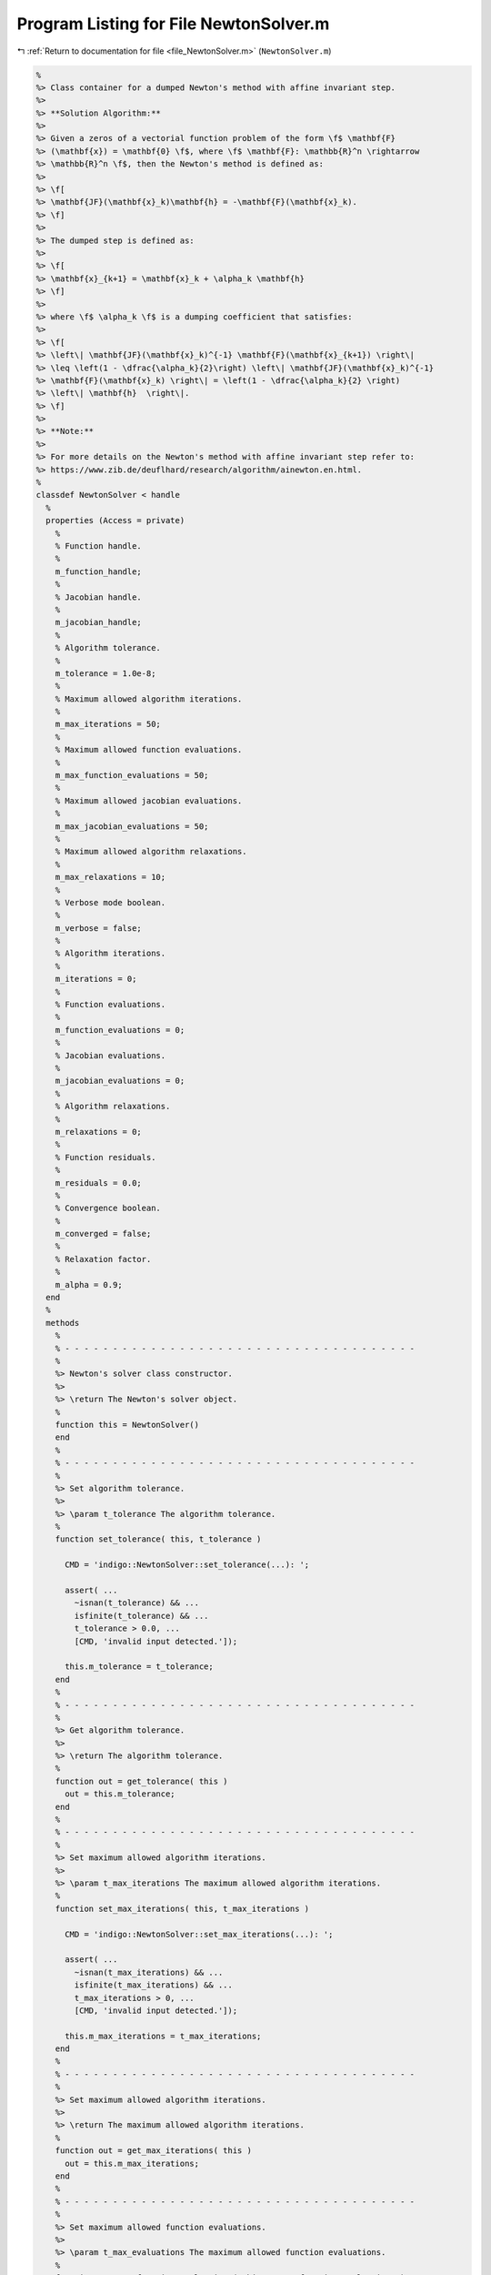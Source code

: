
.. _program_listing_file_NewtonSolver.m:

Program Listing for File NewtonSolver.m
=======================================

|exhale_lsh| :ref:`Return to documentation for file <file_NewtonSolver.m>` (``NewtonSolver.m``)

.. |exhale_lsh| unicode:: U+021B0 .. UPWARDS ARROW WITH TIP LEFTWARDS

.. code-block:: MATLAB

   
   %
   %> Class container for a dumped Newton's method with affine invariant step.
   %>
   %> **Solution Algorithm:**
   %>
   %> Given a zeros of a vectorial function problem of the form \f$ \mathbf{F}
   %> (\mathbf{x}) = \mathbf{0} \f$, where \f$ \mathbf{F}: \mathbb{R}^n \rightarrow
   %> \mathbb{R}^n \f$, then the Newton's method is defined as:
   %>
   %> \f[
   %> \mathbf{JF}(\mathbf{x}_k)\mathbf{h} = -\mathbf{F}(\mathbf{x}_k).
   %> \f]
   %>
   %> The dumped step is defined as:
   %>
   %> \f[
   %> \mathbf{x}_{k+1} = \mathbf{x}_k + \alpha_k \mathbf{h}
   %> \f]
   %>
   %> where \f$ \alpha_k \f$ is a dumping coefficient that satisfies:
   %>
   %> \f[
   %> \left\| \mathbf{JF}(\mathbf{x}_k)^{-1} \mathbf{F}(\mathbf{x}_{k+1}) \right\|
   %> \leq \left(1 - \dfrac{\alpha_k}{2}\right) \left\| \mathbf{JF}(\mathbf{x}_k)^{-1}
   %> \mathbf{F}(\mathbf{x}_k) \right\| = \left(1 - \dfrac{\alpha_k}{2} \right)
   %> \left\| \mathbf{h}  \right\|.
   %> \f]
   %>
   %> **Note:**
   %>
   %> For more details on the Newton's method with affine invariant step refer to:
   %> https://www.zib.de/deuflhard/research/algorithm/ainewton.en.html.
   %
   classdef NewtonSolver < handle
     %
     properties (Access = private)
       %
       % Function handle.
       %
       m_function_handle;
       %
       % Jacobian handle.
       %
       m_jacobian_handle;
       %
       % Algorithm tolerance.
       %
       m_tolerance = 1.0e-8;
       %
       % Maximum allowed algorithm iterations.
       %
       m_max_iterations = 50;
       %
       % Maximum allowed function evaluations.
       %
       m_max_function_evaluations = 50;
       %
       % Maximum allowed jacobian evaluations.
       %
       m_max_jacobian_evaluations = 50;
       %
       % Maximum allowed algorithm relaxations.
       %
       m_max_relaxations = 10;
       %
       % Verbose mode boolean.
       %
       m_verbose = false;
       %
       % Algorithm iterations.
       %
       m_iterations = 0;
       %
       % Function evaluations.
       %
       m_function_evaluations = 0;
       %
       % Jacobian evaluations.
       %
       m_jacobian_evaluations = 0;
       %
       % Algorithm relaxations.
       %
       m_relaxations = 0;
       %
       % Function residuals.
       %
       m_residuals = 0.0;
       %
       % Convergence boolean.
       %
       m_converged = false;
       %
       % Relaxation factor.
       %
       m_alpha = 0.9;
     end
     %
     methods
       %
       % - - - - - - - - - - - - - - - - - - - - - - - - - - - - - - - - - - - - -
       %
       %> Newton's solver class constructor.
       %>
       %> \return The Newton's solver object.
       %
       function this = NewtonSolver()
       end
       %
       % - - - - - - - - - - - - - - - - - - - - - - - - - - - - - - - - - - - - -
       %
       %> Set algorithm tolerance.
       %>
       %> \param t_tolerance The algorithm tolerance.
       %
       function set_tolerance( this, t_tolerance )
   
         CMD = 'indigo::NewtonSolver::set_tolerance(...): ';
   
         assert( ...
           ~isnan(t_tolerance) && ...
           isfinite(t_tolerance) && ...
           t_tolerance > 0.0, ...
           [CMD, 'invalid input detected.']);
   
         this.m_tolerance = t_tolerance;
       end
       %
       % - - - - - - - - - - - - - - - - - - - - - - - - - - - - - - - - - - - - -
       %
       %> Get algorithm tolerance.
       %>
       %> \return The algorithm tolerance.
       %
       function out = get_tolerance( this )
         out = this.m_tolerance;
       end
       %
       % - - - - - - - - - - - - - - - - - - - - - - - - - - - - - - - - - - - - -
       %
       %> Set maximum allowed algorithm iterations.
       %>
       %> \param t_max_iterations The maximum allowed algorithm iterations.
       %
       function set_max_iterations( this, t_max_iterations )
   
         CMD = 'indigo::NewtonSolver::set_max_iterations(...): ';
   
         assert( ...
           ~isnan(t_max_iterations) && ...
           isfinite(t_max_iterations) && ...
           t_max_iterations > 0, ...
           [CMD, 'invalid input detected.']);
   
         this.m_max_iterations = t_max_iterations;
       end
       %
       % - - - - - - - - - - - - - - - - - - - - - - - - - - - - - - - - - - - - -
       %
       %> Set maximum allowed algorithm iterations.
       %>
       %> \return The maximum allowed algorithm iterations.
       %
       function out = get_max_iterations( this )
         out = this.m_max_iterations;
       end
       %
       % - - - - - - - - - - - - - - - - - - - - - - - - - - - - - - - - - - - - -
       %
       %> Set maximum allowed function evaluations.
       %>
       %> \param t_max_evaluations The maximum allowed function evaluations.
       %
       function set_max_function_evaluations( this, t_max_function_evaluations )
   
         CMD = 'indigo::NewtonSolver::set_max_function_evaluations(...): ';
   
         assert( ...
           ~isnan(t_max_function_evaluations) && ...
           isfinite(t_max_function_evaluations) && ...
           t_max_function_evaluations > 0, ...
           [CMD, 'invalid input detected.']);
   
         this.m_max_function_evaluations = t_max_function_evaluations;
       end
       %
       % - - - - - - - - - - - - - - - - - - - - - - - - - - - - - - - - - - - - -
       %
       %> Get maximum allowed function evaluations.
       %>
       %> \return The maximum allowed function evaluations.
       %
       function out = get_max_function_evaluations( this )
         out = this.m_max_function_evaluations;
       end
       %
       % - - - - - - - - - - - - - - - - - - - - - - - - - - - - - - - - - - - - -
       %
       %> Set maximum allowed jacobian evaluations.
       %>
       %> \param t_max_evaluations The maximum allowed jacobian evaluations.
       %
       function set_max_jacobian_evaluations( this, t_max_jacobian_evaluations )
   
         CMD = 'indigo::NewtonSolver::set_max_jacobian_evaluations(...): ';
   
         assert( ...
           ~isnan(t_max_jacobian_evaluations) && ...
           isfinite(t_max_jacobian_evaluations) && ...
           t_max_jacobian_evaluations > 0, ...
           [CMD, 'invalid input detected.']);
   
         this.m_max_jacobian_evaluations = t_max_jacobian_evaluations;
       end
       %
       % - - - - - - - - - - - - - - - - - - - - - - - - - - - - - - - - - - - - -
       %
       %> Get maximum allowed jacobian evaluations.
       %>
       %> \return The maximum allowed jacobian evaluations.
       %
       function out = get_max_jacobian_evaluations( this )
         out = this.m_max_jacobian_evaluations;
       end
       %
       % - - - - - - - - - - - - - - - - - - - - - - - - - - - - - - - - - - - - -
       %
       %> Set maximum allowed algorithm relaxations.
       %>
       %> \param t_max_relaxations The maximum allowed algorithm relaxations.
       %
       function set_max_relaxations( this, t_max_relaxations )
   
         CMD = 'indigo::NewtonSolver::set_max_relaxations(...): ';
   
         assert( ...
           ~isnan(t_max_relaxations) && ...
           isfinite(t_max_relaxations) && ...
           t_max_relaxations > 0, ...
           [CMD, 'invalid input detected.']);
   
         this.m_max_evaluations = t_max_relaxations;
       end
       %
       % - - - - - - - - - - - - - - - - - - - - - - - - - - - - - - - - - - - - -
       %
       %> Get maximum allowed algorithm relaxations.
       %>
       %> \return The maximum allowed algorithm relaxations.
       %
       function out = get_max_relaxations( this )
         out = this.m_max_relaxations;
       end
       %
       % - - - - - - - - - - - - - - - - - - - - - - - - - - - - - - - - - - - - -
       %
       %> Set relaxation factor.
       %>
       %> \param t_alpha The relaxation factor.
       %
       function set_alpha( this, t_alpha )
   
         CMD = 'indigo::NewtonSolver::set_alpha(...): ';
   
         assert(~isnan(t_alpha) && isfinite(t_alpha) && 0.0 < t_alpha && t_alpha < 1.0, ...
           [CMD, 'invalid input detected.']);
   
         this.m_alpha = t_alpha;
       end
       %
       % - - - - - - - - - - - - - - - - - - - - - - - - - - - - - - - - - - - - -
       %
       %> Get relaxation factor.
       %>
       %> \return The relaxation factor.
       %
       function out = get_alpha( this )
         out = this.m_alpha;
       end
       %
       % - - - - - - - - - - - - - - - - - - - - - - - - - - - - - - - - - - - - -
       %
       %> Enable verbose mode.
       %>
       %> \param t_alpha The relaxation factor.
       %
       function enable_verbose( this )
         this.m_verbose = true;
       end
       %
       % - - - - - - - - - - - - - - - - - - - - - - - - - - - - - - - - - - - - -
       %
       %> Disable verbose mode.
       %>
       %> \param t_alpha The relaxation factor.
       %
       function disable_verbose( this )
         this.m_verbose = false;
       end
       %
       % - - - - - - - - - - - - - - - - - - - - - - - - - - - - - - - - - - - - -
       %
       %> Get algorithm iterations.
       %>
       %> \return The algorithm iterations.
       %
       function out = out_iterations( this )
         out = this.m_iterations;
       end
       %
       % - - - - - - - - - - - - - - - - - - - - - - - - - - - - - - - - - - - - -
       %
       %> Set function evaluations.
       %>
       %> \return The function evaluations.
       %
       function out = out_function_evaluations( this )
         out = this.m_function_evaluations;
       end
       %
       % - - - - - - - - - - - - - - - - - - - - - - - - - - - - - - - - - - - - -
       %
       %> Set jacobian evaluations.
       %>
       %> \return The jacobian evaluations.
       %
       function out = out_jacobian_evaluations( this )
         out = this.m_jacobian_evaluations;
       end
       %
       % - - - - - - - - - - - - - - - - - - - - - - - - - - - - - - - - - - - - -
       %
       %> Get algorithm relaxations.
       %>
       %> \return The algorithm relaxations.
       %
       function out = out_relaxations( this )
         out = this.m_relaxations;
       end
       %
       % - - - - - - - - - - - - - - - - - - - - - - - - - - - - - - - - - - - - -
       %
       %> Get function evaluations.
       %>
       %> \return The function evaluations.
       %
       function out = out_residuals( this )
         out = this.m_residuals;
       end
       %
       % - - - - - - - - - - - - - - - - - - - - - - - - - - - - - - - - - - - - -
       %
       %> Get convergence boolean value.
       %>
       %> \return The convergence boolean value.
       %
       function out = out_converged( this )
         out = this.m_converged;
       end
       %
       % - - - - - - - - - - - - - - - - - - - - - - - - - - - - - - - - - - - - -
       %
       %> Solve non-linear system of equations \f$ \mathbf{F}(\mathbf{x}) =
       %> \mathbf{0} \f$
       %>
       %> \param t_function_handle The function handle.
       %> \param t_jacobian_handle The jacobian handle.
       %> \param x_ini             The initial guess vector \f$ \mathbf{x} \f$.
       %>
       %> \return The solution vector \f$ \mathbf{x} \f$.
       %
       function [out, ierr] = solve_handle( this, t_function_handle, t_jacobian_handle, x_ini )
         this.m_function_handle = t_function_handle;
         this.m_jacobian_handle = t_jacobian_handle;
         [out, ierr] = this.solve(x_ini);
       end
       %
       % - - - - - - - - - - - - - - - - - - - - - - - - - - - - - - - - - - - - -
       %
       %> Reset solver internal counter and variables.
       %>
       %> \param t_function_handle The function handle.
       %
       function reset( this )
         this.m_iterations           = 0;
         this.m_function_evaluations = 0;
         this.m_jacobian_evaluations = 0;
         this.m_relaxations          = 0;
         this.m_residuals            = 0.0;
         this.m_converged            = false;
       end
       %
       % - - - - - - - - - - - - - - - - - - - - - - - - - - - - - - - - - - - - -
       %
       %> Perform function \f$ \mathbf{F}(\mathbf{x}) \f$ evaluation.
       %>
       %> \param x The input vector \f$ \mathbf{x} \f$.
       %>
       %> \return The function value \f$ \mathbf{F}(\mathbf{x}) \f$.
       %
       function out = eval_function( this, x )
   
         CMD = 'indigo::NewtonSolver::eval_function(...): ';
   
         this.m_function_evaluations = this.m_function_evaluations + 1;
   
         assert( this.m_function_evaluations <= this.m_max_function_evaluations, ...
           [CMD, 'maximum number of function evaluations reached.']);
   
         out = this.m_function_handle(x);
       end
       %
       % - - - - - - - - - - - - - - - - - - - - - - - - - - - - - - - - - - - - -
       %
       %> Perform function \f$ \mathbf{JF}(\mathbf{x}) \f$ evaluation.
       %>
       %> \param x The input vector \f$ \mathbf{x} \f$.
       %>
       %> \return The jacobian value \f$ \mathbf{JF}(\mathbf{x}) \f$.
       %
       function out = eval_jacobian( this, x )
   
         CMD = 'indigo::NewtonSolver::eval_jacobian(...): ';
   
         this.m_jacobian_evaluations = this.m_jacobian_evaluations + 1;
   
         assert( this.m_jacobian_evaluations <= this.m_max_jacobian_evaluations, ...
           [CMD, 'maximum number of jacobian evaluations reached.']);
   
         out = this.m_jacobian_handle(x);
       end
       %
       % - - - - - - - - - - - - - - - - - - - - - - - - - - - - - - - - - - - - -
       %
       %> Solve non-linear system of equations \f$ \mathbf{F} (\mathbf{x}) =
       %> \mathbf{0} \f$.
       %>
       %> \param x_ini The initial guess for the vector \f$ \mathbf{x} \f$.
       %>
       %> \return The solution \f$ \mathbf{x} \f$ and the output flag:
       %>         \f$ 0 \f$ = success,
       %>         \f$ 1 \f$ = failed because of bad initial point,
       %>         \f$ 2 \f$ = failed because of bad dumping (step got too short).
       %
       function [out, ierr] = solve( this, x_ini )
   
         CMD = 'indigo::NewtonSolver::solve(...): ';
   
         % Setup internal variables
         this.reset();
   
         % Set initial iteration
         ierr = 0;
         if (any(isnan(x_ini)))
           fprintf(1, [CMD, 'bad initial point.\n']) ;
           ierr = 1;
           return;
         end
   
         % Algorithm iterations
         this.m_converged = false;
         x = x_ini;
         for i = 1:this.m_max_iterations
           this.m_iterations = i;
   
           % Evaluate advancing direction
           F = this.eval_function(x);
           J = this.eval_jacobian(x);
           D = -J\F;
   
           % Check convergence
           if (norm(F, inf) < this.m_tolerance)
             this.m_converged = true;
             break;
           end
   
           % Relax the iteration process
           tau = 1.0;
           for j = 1:this.m_max_relaxations
             this.m_relaxations = j;
   
             % Update point
             x_dump = x + tau * D;
             F_dump = this.eval_function(x_dump);
             D_dump = -J\F_dump;
   
             % Check relaxation convergence
             if (norm(D_dump, 2) < (1.0-tau/2.0) * norm(D, 2))
               dumped = true;
               break;
             else
               tau = tau * this.m_alpha;
             end
           end
   
           % Check if dumping failed
           if (dumped == false)
             if (this.m_verbose == true)
               fprintf(1, [CMD, 'tau = %g, failed dumping iteration.\n', tau]);
             end
             ierr = 2;
             break;
           end
   
           % Update solution
           x   = x_dump;
           out = x;
           if (this.m_verbose == true)
             fprintf(1, ...
               [CMD, 'iter %d: ||F||_inf = %14g, tau = %g.\n', i, norm(F, inf), tau]);
           end
   
           % Check if converged
           if (norm(D, inf) < this.m_tolerance)
             return;
           end
         end
       end
       %
       % - - - - - - - - - - - - - - - - - - - - - - - - - - - - - - - - - - - - -
       %
     end
   end
